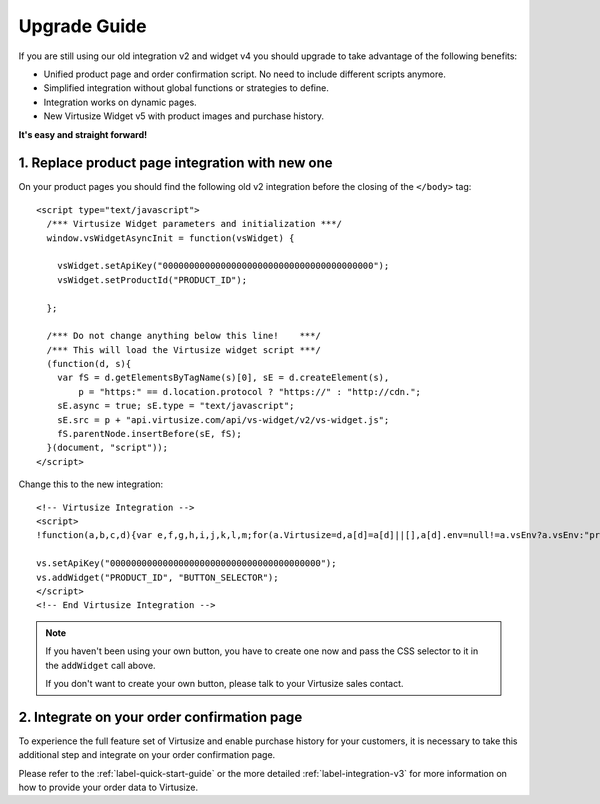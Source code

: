 .. highlight:: html

.. _label-upgrade-guide:

Upgrade Guide
-------------

If you are still using our old integration v2 and widget v4 you should 
upgrade to take advantage of the following benefits:

- Unified product page and order confirmation script. No need to include
  different scripts anymore.
- Simplified integration without global functions or strategies to define.
- Integration works on dynamic pages.
- New Virtusize Widget v5 with product images and purchase history.

**It's easy and straight forward!**

1. Replace product page integration with new one
================================================

On your product pages you should find the following old v2 integration before
the closing of the ``</body>`` tag::

  <script type="text/javascript">
    /*** Virtusize Widget parameters and initialization ***/
    window.vsWidgetAsyncInit = function(vsWidget) {

      vsWidget.setApiKey("0000000000000000000000000000000000000000");
      vsWidget.setProductId("PRODUCT_ID");

    };

    /*** Do not change anything below this line!    ***/
    /*** This will load the Virtusize widget script ***/
    (function(d, s){
      var fS = d.getElementsByTagName(s)[0], sE = d.createElement(s),
          p = "https:" == d.location.protocol ? "https://" : "http://cdn.";
      sE.async = true; sE.type = "text/javascript";
      sE.src = p + "api.virtusize.com/api/vs-widget/v2/vs-widget.js";
      fS.parentNode.insertBefore(sE, fS);
    }(document, "script"));
  </script>

Change this to the new integration::

    <!-- Virtusize Integration -->
    <script>
    !function(a,b,c,d){var e,f,g,h,i,j,k,l,m;for(a.Virtusize=d,a[d]=a[d]||[],a[d].env=null!=a.vsEnv?a.vsEnv:"production",a[d].url=null!=a.vsUrl?a.vsUrl:a.location.host,a.vsEnv=void 0,a.vsUrl=void 0,a[d].methods=["setApiKey","setRegion","setLanguage","setWidgetOverlayColor","addWidget","ready","on","setAvailableSizes","setSizeAliases","addOrder","setUserId"],a[d].factory=function(b){return function(){var c;return c=Array.prototype.slice.call(arguments),c.unshift(b),a[d].push(c),a[d]}},m=a[d].methods,k=0,l=m.length;l>k;k++)f=m[k],a[d][f]=a[d].factory(f);a[d].snippetVersion="3.1.0",i=b.createElement(c),e=b.getElementsByTagName(c)[0],i.async=1,g="/integration/v3.js",h=".virtusize.com"+g,j={production:"api"+h,staging:"staging"+h,local:a[d].url+g+"?source"},i.src="//"+("https:"!==a.location.protocol&&"local"!==a[d].env?"cdn.":"")+j[a[d].env],i.id="vs-integration",e.parentNode.insertBefore(i,e)}(window,document,"script","vs");
    
    vs.setApiKey("0000000000000000000000000000000000000000");
    vs.addWidget("PRODUCT_ID", "BUTTON_SELECTOR");
    </script>
    <!-- End Virtusize Integration -->

.. note::
    
    If you haven't been using your own button, you have to create one now and
    pass the CSS selector to it in the ``addWidget`` call above.
    
    If you don't want to create your own button, please talk to your Virtusize
    sales contact.


2. Integrate on your order confirmation page
============================================

To experience the full feature set of Virtusize and enable purchase history for
your customers, it is necessary to take this additional step and integrate on
your order confirmation page.

Please refer to the :ref:`label-quick-start-guide` or the more detailed
:ref:`label-integration-v3` for more information on how to provide your order
data to Virtusize.

